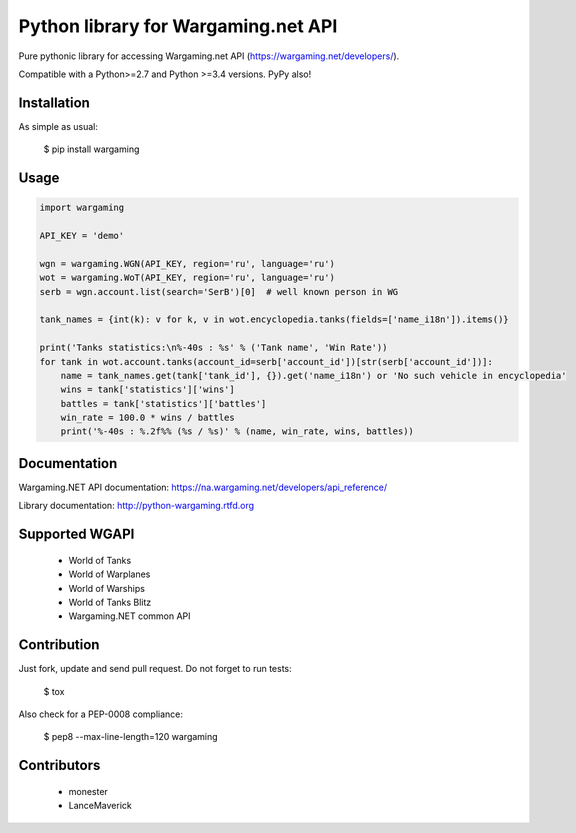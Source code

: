 Python library for Wargaming.net API
====================================

Pure pythonic library for accessing Wargaming.net API (https://wargaming.net/developers/).

Compatible with a Python>=2.7 and Python >=3.4 versions. PyPy also!

.. image:: https://travis-ci.org/svartalf/python-wargaming.svg?branch=master
.. image:: https://readthedocs.org/projects/python-wargaming/badge/?version=latest
.. image:: https://badge.fury.io/py/wargaming.svg

Installation
------------

As simple as usual:

    $ pip install wargaming


Usage
-----

.. code:: python

    import wargaming
    
    API_KEY = 'demo'
    
    wgn = wargaming.WGN(API_KEY, region='ru', language='ru')
    wot = wargaming.WoT(API_KEY, region='ru', language='ru')
    serb = wgn.account.list(search='SerB')[0]  # well known person in WG
    
    tank_names = {int(k): v for k, v in wot.encyclopedia.tanks(fields=['name_i18n']).items()}
    
    print('Tanks statistics:\n%-40s : %s' % ('Tank name', 'Win Rate'))
    for tank in wot.account.tanks(account_id=serb['account_id'])[str(serb['account_id'])]:
        name = tank_names.get(tank['tank_id'], {}).get('name_i18n') or 'No such vehicle in encyclopedia'
        wins = tank['statistics']['wins']
        battles = tank['statistics']['battles']
        win_rate = 100.0 * wins / battles
        print('%-40s : %.2f%% (%s / %s)' % (name, win_rate, wins, battles))


Documentation
-------------

Wargaming.NET API documentation: https://na.wargaming.net/developers/api_reference/

Library documentation: http://python-wargaming.rtfd.org

Supported WGAPI
---------------

 * World of Tanks
 * World of Warplanes
 * World of Warships
 * World of Tanks Blitz
 * Wargaming.NET common API

Contribution
------------

Just fork, update and send pull request. Do not forget to run tests:

    $ tox

Also check for a PEP-0008 compliance:

    $ pep8 --max-line-length=120 wargaming

Contributors
------------

 * monester
 * LanceMaverick
